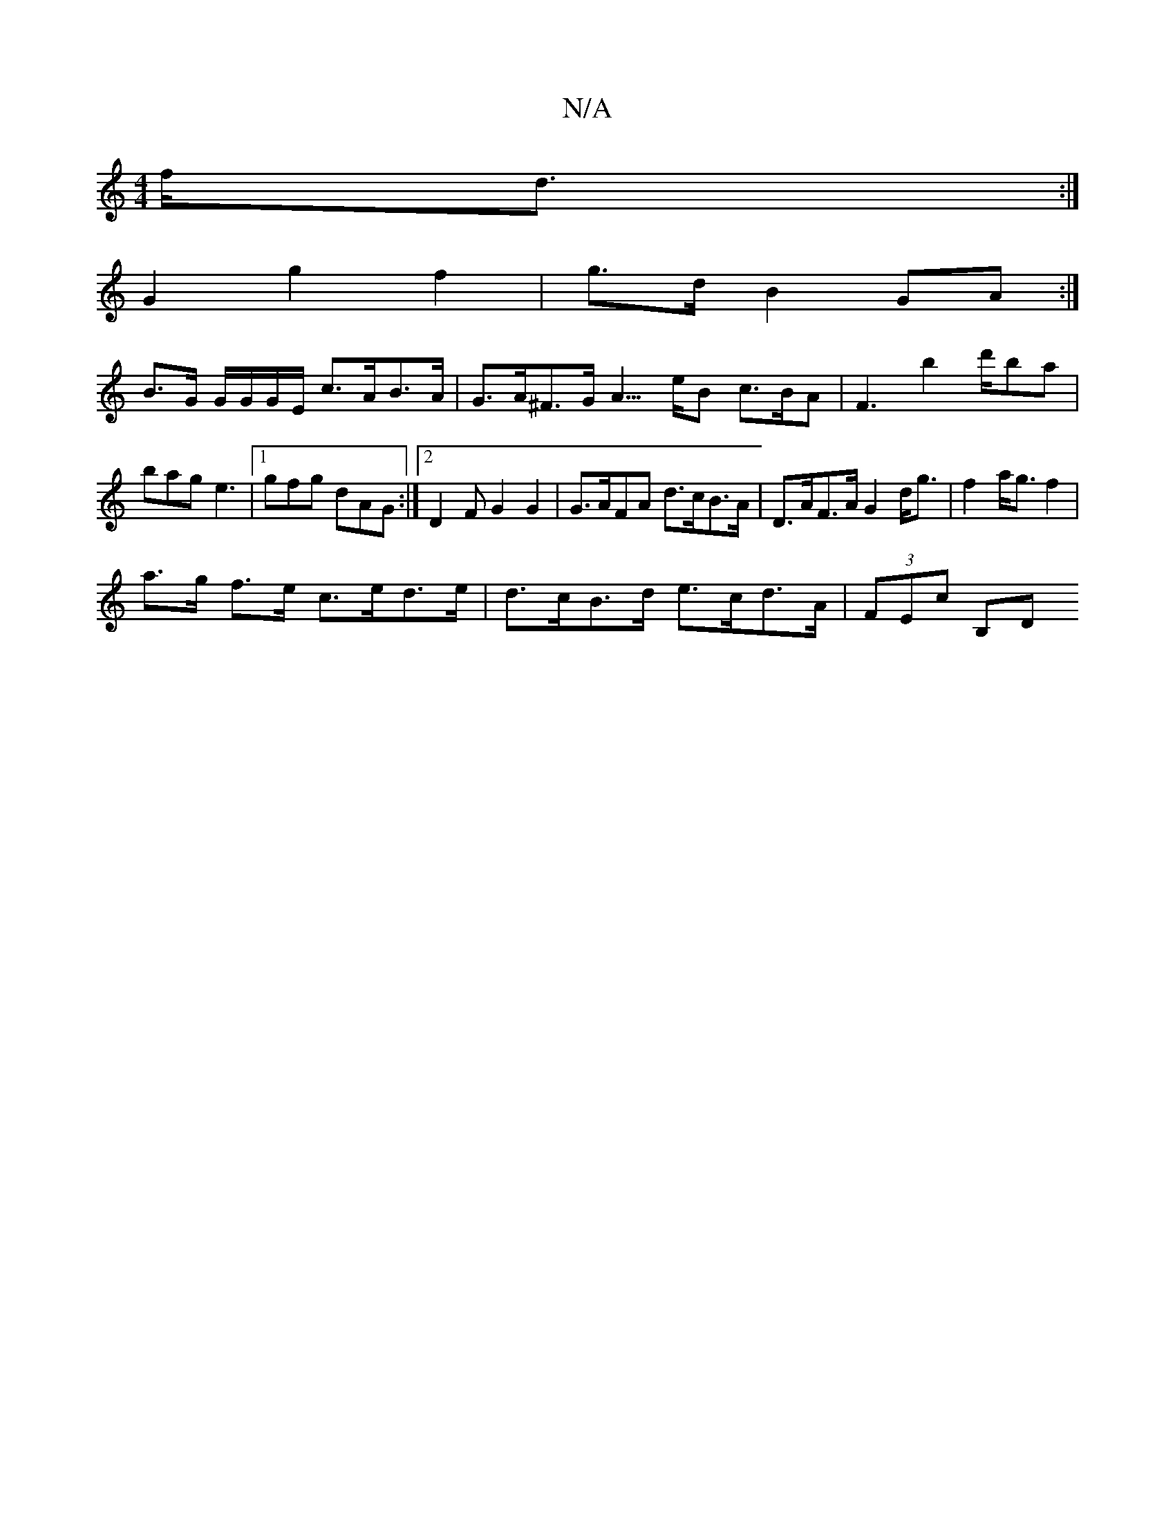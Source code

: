 X:1
T:N/A
M:4/4
R:N/A
K:Cmajor
f<d:|
G2g2f2 | g>d B2 GA :|
B>G G/G/G/E/ c>AB>A|G>A^F>G A3/>eB c>BA|F3 b2d'/'ba|bag e3 |1 gfg dAG :|[2 D2 F G2 G2 | G>AFA d>cB>A | D>AF>A G2d<g | f2 a<g f2 |
a>g f>e c>ed>e | d>cB>d e>cd>A | (3FEc B,D